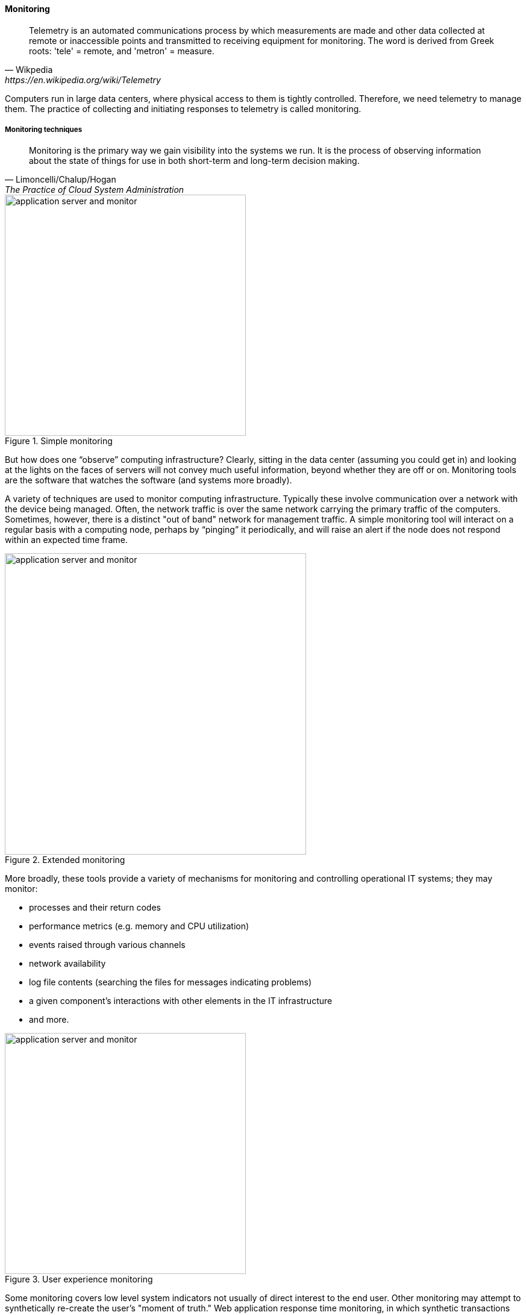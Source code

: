 anchor:monitoring[]

==== Monitoring

[quote, Wikpedia,https://en.wikipedia.org/wiki/Telemetry]
Telemetry is an automated communications process by which measurements are made and other data collected at remote or inaccessible points and transmitted to receiving equipment for monitoring. The word is derived from Greek roots: 'tele' = remote, and 'metron' = measure.

Computers run in large data centers, where physical access to them is tightly controlled. Therefore, we need telemetry to manage them. The practice of collecting and initiating responses to telemetry is called monitoring.

===== Monitoring techniques
[quote, Limoncelli/Chalup/Hogan, The Practice of Cloud System Administration]
Monitoring is the primary way we gain visibility into the systems we run. It is the process of observing information about the state of things for use in both short-term and long-term decision making.

.Simple monitoring
image::images/2.06-monitoring-1.png[application server and monitor, 400,,float="left"]

But how does one “observe” computing infrastructure? Clearly, sitting in the data center (assuming you could get in) and looking at the lights on the faces of servers will not convey much useful information, beyond whether they are off or on. Monitoring tools are the software that watches the software (and systems more broadly).

A variety of techniques are used to monitor computing infrastructure. Typically these involve communication over a network with the device being managed. Often, the network traffic is over the same network carrying the primary traffic of the computers. Sometimes, however, there is a distinct "out of band" network for management traffic. A simple monitoring tool will interact on a regular basis with a computing node, perhaps by “pinging” it periodically, and will raise an alert if the node does not respond within an expected time frame.

.Extended monitoring
image::images/2.06-monitoring-2.png[application server and monitor, 500,,float="right"]

More broadly, these tools provide a variety of mechanisms for monitoring and controlling operational IT systems; they may monitor:

* processes and their return codes
* performance metrics (e.g. memory and CPU utilization)
* events raised through various channels
* network availability
* log file contents (searching the files for messages indicating problems)
* a given component's interactions with other elements in the IT infrastructure
* and more.

.User experience monitoring
image::images/2.06-monitoring-3.png[application server and monitor, 400,,float="left"]

Some monitoring covers low level system indicators not usually of direct interest to the end user. Other monitoring may attempt to synthetically re-create the user's "moment of truth." Web application response time monitoring, in which synthetic transactions are run as proxies for end user experience, is an example of this. See <<Limoncelli2014>>, chapters 16-17.

All of this data may then be forwarded to a central console and be integrated, with the objective of supporting the organization’s service level agreements in priority order. Enterprise monitoring tools are notorious for requiring agents (small, continuously-running programs) on servers; while some things can be detected without such agents, having software running on a given computer still provides the richest data. Since licensing is often agent-based, this gets expensive.

NOTE: Monitoring systems are similar to source control systems in that they are a critical point at which xref:commit-as-metadata[metadata] diverges from the actual system under management.

.Configuration, monitoring, and element managers
image::images/2.06-config-mon.png[relationship illustration,500,,float="right"]
Related to monitoring tools is the concept of an element manager. Element managers are low-level tools for managing various classes of digital or IT infrastructure. For example, Cisco provides software for managing network infrastructure, and EMC provides software for managing its storage arrays. Microsoft provides a variety of tools for managing various Windows components. Notice that such tools often play a dual role, in that they can both change the infrastructure configuration as well as report on its status. Many however are reliant on graphical user interfaces, which are falling out of favor as a basis for configuring infrastructure.

anchor:custom-monitoring[]

===== Designing operations into products

Monitoring tools, out of the box, can provide ongoing visibility to well understood aspects of the digital product: the performance of infrastructure, the capacity utilized, and well understood, common failure modes (such as a network link being down.) However, the digital product or application also needs to provide its own specific telemetry in various ways. This can be done through logging to output files, or in some cases through raising alerts via the network.

.Custom software requires custom monitoring
image::images/2.06-monitoring-4.png[custom monitoring,500,,float="right"]

A typical way to enable custom monitoring is to first use a standard logging library as part of the software development process. The logging library provides a consistent interface for the developer to create informational and error messages. Often, multiple "levels" of logging are seen, some more verbose than others. The monitoring tool is then configured to scan the logs for certain information. For example, if the application writes:

 APP-ERR-SEV1-946: Unresolvable database consistency issues detected, terminating application.

into the log, the monitoring tool can be configured to recognize the severity of the message and immediately raise an alert.

===== Aggregation and operations centers

It is not possible for a 24 x 7 operations team to access and understand the myriads of element managers and specialized monitoring tools present in the large IT environment. Instead, these teams rely on aggregators of various kinds to provide an integrated view into the complexity. These aggregators may focus on  status events, or specifically on performance aspects related either to the elements or to logical transactions flowing across them. They may incorporate dependencies from configuration management to provide a true “business view” into the event streams. This is directly analogous to the concept of xref:andon[Andon] board from Lean practices, or the idea of “information radiator” from Agile principles.

A monitoring console may present a rich set of information to an operator. Too rich, in fact, as systems become large. For this reason, monitoring tools are often linked directly to ticketing systems; on certain conditions, a ticket (e.g. an xref:IT-process-emergence[Incident]) is created and assigned to a team or individual.

Enabling a monitoring console to auto-create tickets however, needs to be carefully considered and designed. A notorious scenario is the “ticket storm,” where a monitoring system creates multiple (perhaps thousands) of tickets, all essentially in response to the same condition. Event de-duplication starts to become an essential capability, which leads to distinguishing the monitoring system from the event management system.

===== Understanding business impact

At the intersection of event aggregation and operations centers is the need to understand business impact. It is not, for example, always obvious what a server is being used for. This may be surprising to new students, and perhaps those with experience in smaller organizations. However, in many large “traditional” IT environments, where the operations team is distant from the development organization, it is not necessarily easy to determine what a given hardware or software resource is doing or why it is there. Clearly, this is unacceptable in terms of security, value management, and any number of other concerns. However, from the start of distributed computing, the question “what is on that server?” has been all too frequent in large IT shops.

In mature organizations, this may be documented in a Configuration Management Database or System (CMDB/CMS). Such a system might start by simply listing the servers and their applications:

[cols="2*", options="header"]
|====
| Application |Server
| Quadrex  |SRV0001
| PL-Q  |SRV0002
| Quadrex |DBSRV001
| TimeTrak |SRV0003
| HR-Portal |SRV0003
| _etc_ | _etc_
|====

(Imagine the above list, 25,000 rows long.)

This is a start, but still doesn't tell us enough. A more elaborate mapping might include business unit and contact:

[cols="4*", options="header"]
|====
|Org|Contact |Application |Server
|Logistics|Mary Smith | Quadrex  |SRV0001
|Finance |Aparna Chaudry |PL-Q  |SRV0002
|Logistics |Mary Smith | Quadrex |DBSRV001
|Human Resources |William Jones |TimeTrak |SRV0003
|Human Resources |William Jones |HR-Portal |SRV0003
| _etc_| _etc_|_etc_ | _etc_
|====

The above lists are very simple examples of what can be extensive record-keeping. But the key user story is implied: if we can't ping SRV0001, we know that the Quadrex application supporting Logistics is at risk, and we should contact Mary Smith ASAP, if she hasn't already contacted us. (Sometimes, the user community calls right away; in other cases, they may not, and proactively contacting them is a positive and important step.)

The above approach is relevant to older models still reliant on servers (whether physical or virtual) as primary units of processing. The trend to xref:containers[containers and serverless] computing is challenging these traditional practices, and what will replace them is currently unclear.

===== Capacity and performance management
Capacity and performance management are closely related, but not identical terms encountered as IT systems scale up and encounter significant load.

A capacity management system may include large quantities of data harvested from monitoring and event management systems, stored for long periods of time so that history of system utilization is understood and some degree of prediction can be ventured for upcoming utilization.

.Black Friday at Macy's footnote:[_Image credit https://www.flickr.com/photos/diariocriticove/8211477590, downloaded 2016-10-31, commercial use permitted_]
image::images/2.06-BlackFriday.jpg[alt text, 400, 200, float="left"]

The classic example of significant capacity utilization is the https://en.wikipedia.org/wiki/Black_Friday_(shopping)[Black Friday/Cyber Monday] experience of retailers. Both physical store and online ecommerce systems are placed under great strain annually around this time, with the year's profits potentially on the line.

Performance management focuses on the responsiveness (e.g. speed) of the systems being used. Responsiveness may be related to capacity utilization, but some capacity issues don't immediately affect responsiveness. For example, a disk drive may be approaching full. When it fills, the system will immediately crash, and performance is severely affected. But until then, the system performs fine. The disk needs to be replaced on the basis of capacity reporting, not performance trending. On the other hand, some performance issues are not related to capacity. A mis-configured router might badly affect a web site's performance, but the configuration simply needs to be fixed - there is no need to handle as a capacity-related issue.

Capacity analytics at its most advanced is a true Big Data problem domain. At a simpler level, it may consist of monitoring CPU, memory, and storage utilization across a given set of nodes, and raising alerts if certain threshholds are approached.

So, what do we do when a capacity alert is raised, either through an automated system or through the manual efforts of a capacity analyst? There are a number of responses that may follow:

* Acquire more capacity
* Seek to use existing capacity more efficiently
* Throttle demand somehow

As your organization scales up and you find yourself responding more frequently to the kinds of operational issues described in this section, you might start asking yourself whether you can be more pro-active. What steps can you take when developing or enhancing your systems, so that operational issues are minimized? You want systems that are stable, easily upgraded, and that can scale quickly on demand. Fortunately, there is a rich body of experience on how to build such systems, which we will discuss in the next section.
